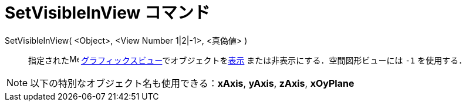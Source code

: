 = SetVisibleInView コマンド
ifdef::env-github[:imagesdir: /ja/modules/ROOT/assets/images]

SetVisibleInView( <Object>, <View Number 1|2|-1>, <真偽値> )::
  指定されたimage:16px-Menu_view_graphics.svg.png[Menu view graphics.svg,width=16,height=16]
  xref:/グラフィックスビュー.adoc[グラフィックスビュー]でオブジェクトをxref:/オブジェクトのプロパティ.adoc[表示]
  または非表示にする．空間図形ビューには `++-1++` を使用する．

[NOTE]
====

以下の特別なオブジェクト名も使用できる：*xAxis*, *yAxis*, *zAxis*, *xOyPlane*

====
